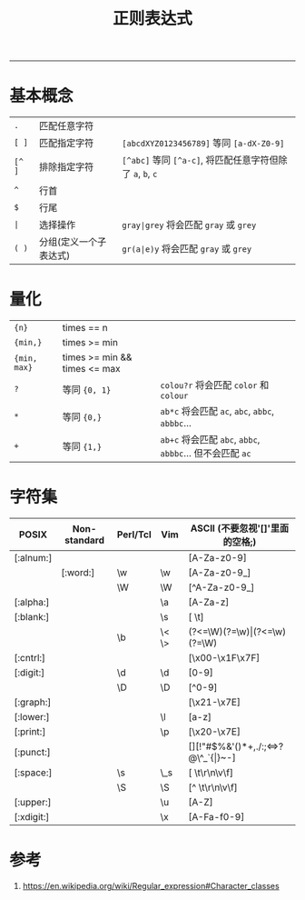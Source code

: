 #+TITLE: 正则表达式
#+LANGUAGE: en
#+HTML_HEAD: <link rel="stylesheet" type="text/css" href="/assets/css/org.css" />
#+OPTIONS: H:3 num:nil toc:t \n:nil @:t ::t |:t ^:nil -:t f:t *:t TeX:nil LaTeX:nil skip:nil d:nil tags:not-in-toc

-----

* 基本概念
| ~.~                          | 匹配任意字符           |                                                                |
| ~[ ]~                        | 匹配指定字符           | ~[abcdXYZ0123456789]~ 等同 ~[a-dX-Z0-9]~                       |
| ~[^ ]~                       | 排除指定字符           | ~[^abc]~ 等同 ~[^a-c]~, 将匹配任意字符但除了 ~a~, ~b~, ~c~     |
| ~^~                          | 行首                   |                                                                |
| ~$~                          | 行尾                   |                                                                |
| @@html:<code>&#124;</code>@@ | 选择操作               | @@html:<code>gray&#124;grey</code>@@ 将会匹配 ~gray~ 或 ~grey~ |
| ~( )~                        | 分组(定义一个子表达式) | @@html:<code>gr(a&#124;e)y</code>@@ 将会匹配 ~gray~ 或 ~grey~  |

* 量化
| ~{n}~                        | times == n                   |                                                                |
| ~{min,}~                     | times >= min                 |                                                                |
| ~{min, max}~                 | times >= min && times <= max |                                                                |
| ~?~                          | 等同 ~{0, 1}~                | ~colou?r~ 将会匹配 ~color~ 和 ~colour~                         |
| ~*~                          | 等同 ~{0,}~                  | ~ab*c~ 将会匹配 ~ac~, ~abc~, ~abbc~, ~abbbc~...                |
| ~+~                          | 等同 ~{1,}~                  | ~ab+c~ 将会匹配 ~abc~, ~abbc~, ~abbbc~... 但不会匹配 ~ac~      |

* 字符集
| POSIX      | Non-standard | Perl/Tcl    | Vim            | ASCII (不要忽视'[]'里面的空格;)           |
|------------+--------------+-------------+----------------+-------------------------------------------|
| [:alnum:]  |              |             |                | [A-Za-z0-9]                               |
|            | [:word:]     | @@html:\w@@ | @@html:\w@@    | [A-Za-z0-9_]                              |
|            |              | @@html:\W@@ | @@html:\W@@    | [^A-Za-z0-9_]                             |
| [:alpha:]  |              |             | @@html:\a@@    | [A-Za-z]                                  |
| [:blank:]  |              |             | @@html:\s@@    | @@html:[ \t]@@                            |
|            |              | @@html:\b@@ | @@html:\< \>@@ | @@html:(?<=\W)(?=\w)&#124;(?<=\w)(?=\W)@@ |
| [:cntrl:]  |              |             |                | @@html:[\x00-\x1F\x7F]@@                  |
| [:digit:]  |              | @@html:\d@@ | @@html:\d@@    | [0-9]                                     |
|            |              | @@html:\D@@ | @@html:\D@@    | [^0-9]                                    |
| [:graph:]  |              |             |                | @@html:[\x21-\x7E]@@                      |
| [:lower:]  |              |             | @@html:\l@@    | [a-z]                                     |
| [:print:]  |              |             | @@html:\p@@    | @@html:[\x20-\x7E]@@                      |
| [:punct:]  |              |             |                | [][!"#$%&'()*+,./:;<=>?@\^_`{\vert}~-]    |
| [:space:]  |              | @@html:\s@@ | @@html:\_s@@   | @@html:[ \t\r\n\v\f]@@                    |
|            |              | @@html:\S@@ | @@html:\S@@    | @@html:[^ \t\r\n\v\f]@@                   |
| [:upper:]  |              |             | @@html:\u@@    | [A-Z]                                     |
| [:xdigit:] |              |             | @@html:\x@@    | [A-Fa-f0-9]                               |

* 参考
1. https://en.wikipedia.org/wiki/Regular_expression#Character_classes
